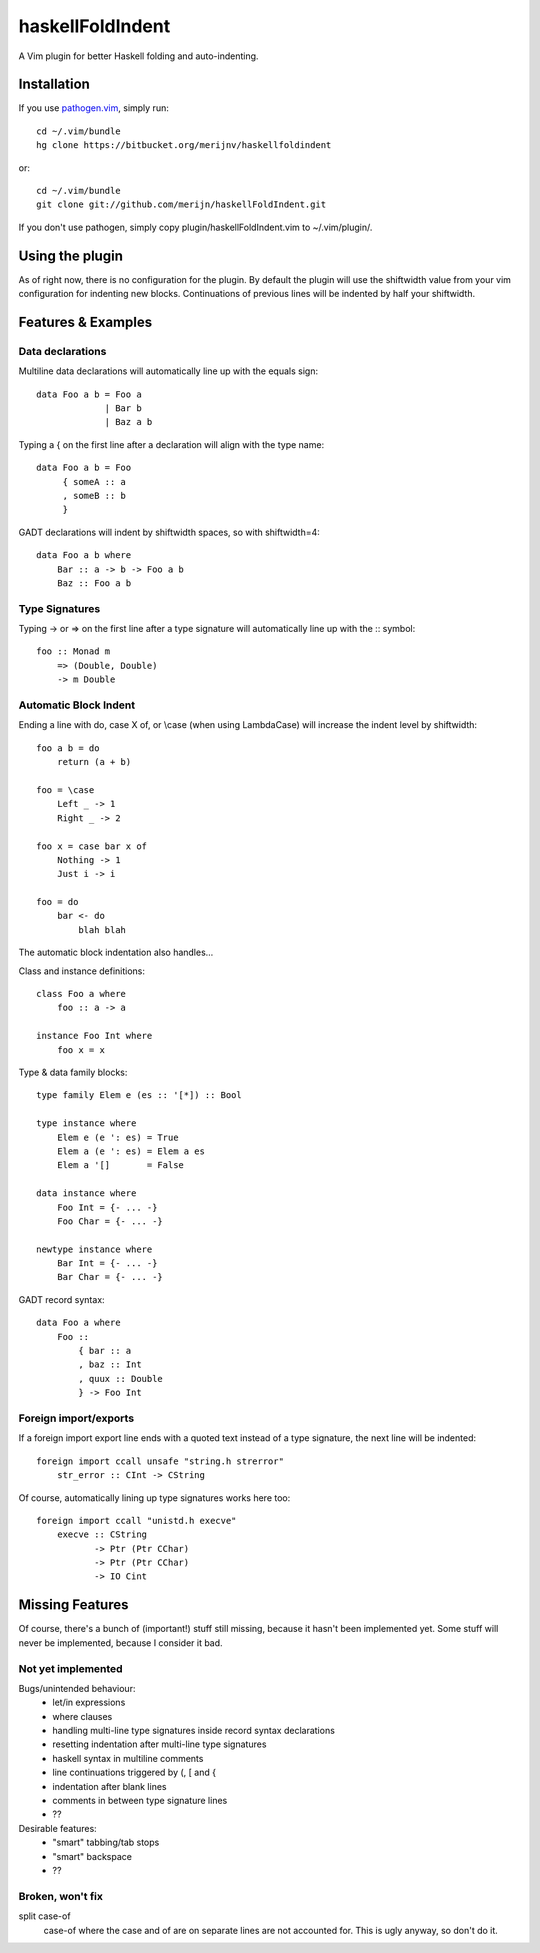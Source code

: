 =================
haskellFoldIndent
=================

A Vim plugin for better Haskell folding and auto-indenting.

Installation
============

If you use `pathogen.vim <https://github.com/tpope/vim-pathogen>`_, simply
run::

    cd ~/.vim/bundle
    hg clone https://bitbucket.org/merijnv/haskellfoldindent

or::

    cd ~/.vim/bundle
    git clone git://github.com/merijn/haskellFoldIndent.git

If you don't use pathogen, simply copy plugin/haskellFoldIndent.vim to
~/.vim/plugin/.

Using the plugin
================

As of right now, there is no configuration for the plugin. By default the
plugin will use the shiftwidth value from your vim configuration for indenting
new blocks. Continuations of previous lines will be indented by half your
shiftwidth.

Features & Examples
===================

Data declarations
-----------------

Multiline data declarations will automatically line up with the equals sign::

    data Foo a b = Foo a
                 | Bar b
                 | Baz a b

Typing a { on the first line after a declaration will align with the type
name::

    data Foo a b = Foo
         { someA :: a
         , someB :: b
         }

GADT declarations will indent by shiftwidth spaces, so with shiftwidth=4::

    data Foo a b where
        Bar :: a -> b -> Foo a b
        Baz :: Foo a b

Type Signatures
---------------

Typing -> or => on the first line after a type signature will automatically
line up with the :: symbol::

    foo :: Monad m
        => (Double, Double)
        -> m Double

Automatic Block Indent
----------------------

Ending a line with do, case X of, or \\case (when using LambdaCase) will
increase the indent level by shiftwidth::

    foo a b = do
        return (a + b)

    foo = \case
        Left _ -> 1
        Right _ -> 2

    foo x = case bar x of
        Nothing -> 1
        Just i -> i

    foo = do
        bar <- do
            blah blah

The automatic block indentation also handles...

Class and instance definitions::

    class Foo a where
        foo :: a -> a

    instance Foo Int where
        foo x = x

Type & data family blocks::

    type family Elem e (es :: '[*]) :: Bool

    type instance where
        Elem e (e ': es) = True
        Elem a (e ': es) = Elem a es
        Elem a '[]       = False

    data instance where
        Foo Int = {- ... -}
        Foo Char = {- ... -}

    newtype instance where
        Bar Int = {- ... -}
        Bar Char = {- ... -}

GADT record syntax::

    data Foo a where
        Foo ::
            { bar :: a
            , baz :: Int
            , quux :: Double
            } -> Foo Int

Foreign import/exports
----------------------

If a foreign import export line ends with a quoted text instead of a type
signature, the next line will be indented::

    foreign import ccall unsafe "string.h strerror"
        str_error :: CInt -> CString

Of course, automatically lining up type signatures works here too::

    foreign import ccall "unistd.h execve"
        execve :: CString
               -> Ptr (Ptr CChar)
               -> Ptr (Ptr CChar)
               -> IO Cint

Missing Features
================

Of course, there's a bunch of (important!) stuff still missing, because it
hasn't been implemented yet. Some stuff will never be implemented, because I
consider it bad.

Not yet implemented
-------------------

Bugs/unintended behaviour:
   * let/in expressions
   * where clauses
   * handling multi-line type signatures inside record syntax declarations
   * resetting indentation after multi-line type signatures
   * haskell syntax in multiline comments
   * line continuations triggered by (, [ and {
   * indentation after blank lines
   * comments in between type signature lines
   * ??

Desirable features:
   * "smart" tabbing/tab stops
   * "smart" backspace
   * ??

Broken, won't fix
-----------------

split case-of
    case-of where the case and of are on separate lines are not accounted for.
    This is ugly anyway, so don't do it.
